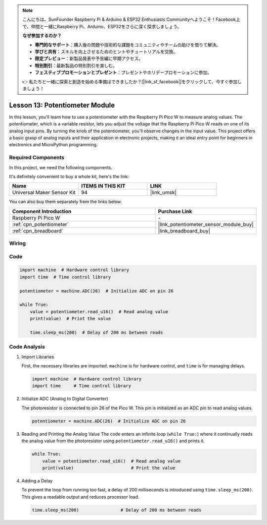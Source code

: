 .. note::

    こんにちは、SunFounder Raspberry Pi & Arduino & ESP32 Enthusiasts Communityへようこそ！Facebook上で、仲間と一緒にRaspberry Pi、Arduino、ESP32をさらに深く探求しましょう。

    **なぜ参加するのか？**

    - **専門的なサポート**：購入後の問題や技術的な課題をコミュニティやチームの助けを借りて解決。
    - **学びと共有**：スキルを向上させるためのヒントやチュートリアルを交換。
    - **限定プレビュー**：新製品発表や予告編に早期アクセス。
    - **特別割引**：最新製品の特別割引を楽しむ。
    - **フェスティブプロモーションとプレゼント**：プレゼントやホリデープロモーションに参加。

    👉 私たちと一緒に探索と創造を始める準備はできましたか？[|link_sf_facebook|]をクリックして、今すぐ参加しましょう！

.. _pico_lesson13_potentiometer:

Lesson 13: Potentiometer Module
==================================

In this lesson, you'll learn how to use a potentiometer with the Raspberry Pi Pico W to measure analog values. The potentiometer, which is a variable resistor, lets you adjust the voltage that the Raspberry Pi Pico W reads on one of its analog input pins. By turning the knob of the potentiometer, you'll observe changes in the input value. This project offers a basic grasp of analog inputs and their application in electronic projects, making it an ideal entry point for beginners in electronics and MicroPython programming.

Required Components
--------------------------

In this project, we need the following components. 

It's definitely convenient to buy a whole kit, here's the link: 

.. list-table::
    :widths: 20 20 20
    :header-rows: 1

    *   - Name	
        - ITEMS IN THIS KIT
        - LINK
    *   - Universal Maker Sensor Kit
        - 94
        - |link_umsk|

You can also buy them separately from the links below.

.. list-table::
    :widths: 30 20
    :header-rows: 1

    *   - Component Introduction
        - Purchase Link

    *   - Raspberry Pi Pico W
        - \-
    *   - :ref:`cpn_potentiometer`
        - |link_potentiometer_sensor_module_buy|
    *   - :ref:`cpn_breadboard`
        - |link_breadboard_buy|


Wiring
---------------------------

.. image:: img/Lesson_13_potentiometer_module_bb.png
    :width: 100%


Code
---------------------------

.. code-block:: python

   import machine  # Hardware control library
   import time  # Time control library
   
   potentiometer = machine.ADC(26)  # Initialize ADC on pin 26
   
   while True:
       value = potentiometer.read_u16()  # Read analog value
       print(value)  # Print the value
   
       time.sleep_ms(200)  # Delay of 200 ms between reads


Code Analysis
---------------------------

#. Import Libraries

   First, the necessary libraries are imported. ``machine`` is for hardware control, and ``time`` is for managing delays.

   .. code-block:: python

      import machine  # Hardware control library
      import time     # Time control library

#. Initialize ADC (Analog to Digital Converter)

   The photoresistor is connected to pin 26 of the Pico W. This pin is initialized as an ADC pin to read analog values.

   .. code-block:: python

      potentiometer = machine.ADC(26)  # Initialize ADC on pin 26

#. Reading and Printing the Analog Value
   The code enters an infinite loop (``while True:``) where it continually reads the analog value from the photoresistor using ``potentiometer.read_u16()`` and prints it.

   .. code-block:: python

      while True:
          value = potentiometer.read_u16()  # Read analog value
          print(value)                      # Print the value

#. Adding a Delay

   To prevent the loop from running too fast, a delay of 200 milliseconds is introduced using ``time.sleep_ms(200)``. This gives a readable output and reduces processor load.

   .. code-block:: python

      time.sleep_ms(200)                # Delay of 200 ms between reads